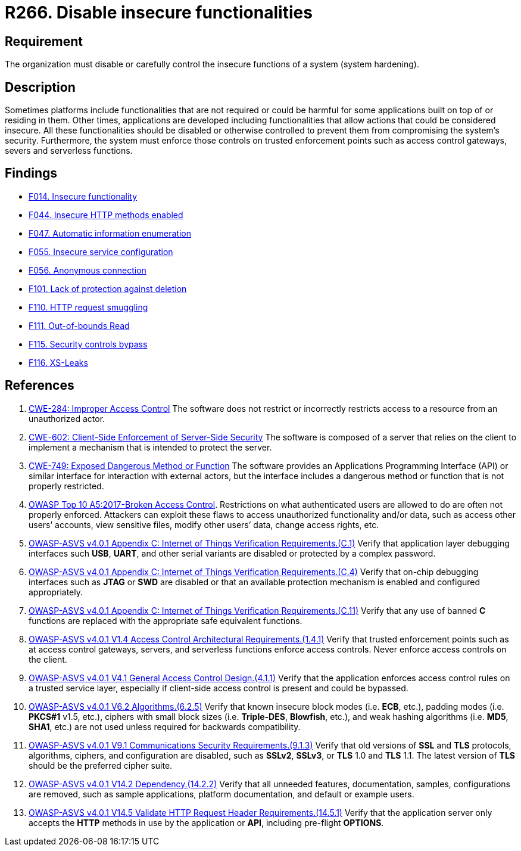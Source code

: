:slug: rules/266/
:category: architecture
:description: This requirement establishes the importance of disabling or controlling system functions that could be harmful to the application.
:keywords: Insecure, Functionality, System, Hardening, ASVS, CWE, Rules, Ethical Hacking, Pentesting
:rules: yes

= R266. Disable insecure functionalities

== Requirement

The organization must disable or carefully control the insecure functions of a
system (system hardening).

== Description

Sometimes platforms include functionalities that are not required or could be
harmful for some applications built on top of or residing in them.
Other times, applications are developed including functionalities that allow
actions that could be considered insecure.
All these functionalities should be disabled or otherwise controlled to prevent
them from compromising the system's security.
Furthermore, the system must enforce those controls on trusted enforcement
points such as access control gateways, severs and serverless functions.

== Findings

* [inner]#link:/web/findings/014/[F014. Insecure functionality]#

* [inner]#link:/web/findings/044/[F044. Insecure HTTP methods enabled]#

* [inner]#link:/web/findings/047/[F047. Automatic information enumeration]#

* [inner]#link:/web/findings/055/[F055. Insecure service configuration]#

* [inner]#link:/web/findings/056/[F056. Anonymous connection]#

* [inner]#link:/web/findings/101/[F101. Lack of protection against deletion]#

* [inner]#link:/web/findings/110/[F110. HTTP request smuggling]#

* [inner]#link:/web/findings/111/[F111. Out-of-bounds Read]#

* [inner]#link:/web/findings/115/[F115. Security controls bypass]#

* [inner]#link:/web/findings/116/[F116. XS-Leaks]#

== References

. [[r1]] link:https://cwe.mitre.org/data/definitions/284.html[CWE-284: Improper Access Control]
The software does not restrict or incorrectly restricts access to a resource
from an unauthorized actor.

. [[r2]] link:https://cwe.mitre.org/data/definitions/602.html[CWE-602: Client-Side Enforcement of Server-Side Security]
The software is composed of a server that relies on the client to implement a
mechanism that is intended to protect the server.

. [[r3]] link:https://cwe.mitre.org/data/definitions/749.html[CWE-749: Exposed Dangerous Method or Function]
The software provides an Applications Programming Interface (API) or similar
interface for interaction with external actors,
but the interface includes a dangerous method or function that is not properly
restricted.

. [[r4]] link:https://owasp.org/www-project-top-ten/OWASP_Top_Ten_2017/Top_10-2017_A5-Broken_Access_Control[OWASP Top 10 A5:2017-Broken Access Control].
Restrictions on what authenticated users are allowed to do are often not
properly enforced.
Attackers can exploit these flaws to access unauthorized functionality and/or
data, such as access other users’ accounts, view sensitive files,
modify other users’ data, change access rights, etc.

. [[r5]] link:https://owasp.org/www-project-application-security-verification-standard/[OWASP-ASVS v4.0.1
Appendix C: Internet of Things Verification Requirements.(C.1)]
Verify that application layer debugging interfaces such *USB*, *UART*,
and other serial variants are disabled or protected by a complex password.

. [[r6]] link:https://owasp.org/www-project-application-security-verification-standard/[OWASP-ASVS v4.0.1
Appendix C: Internet of Things Verification Requirements.(C.4)]
Verify that on-chip debugging interfaces such as *JTAG* or *SWD* are disabled
or that an available protection mechanism is enabled and configured
appropriately.

. [[r7]] link:https://owasp.org/www-project-application-security-verification-standard/[OWASP-ASVS v4.0.1
Appendix C: Internet of Things Verification Requirements.(C.11)]
Verify that any use of banned *C* functions are replaced with the appropriate
safe equivalent functions.

. [[r8]] link:https://owasp.org/www-project-application-security-verification-standard/[OWASP-ASVS v4.0.1
V1.4 Access Control Architectural Requirements.(1.4.1)]
Verify that trusted enforcement points such as at access control gateways,
servers, and serverless functions enforce access controls.
Never enforce access controls on the client.

. [[r9]] link:https://owasp.org/www-project-application-security-verification-standard/[OWASP-ASVS v4.0.1
V4.1 General Access Control Design.(4.1.1)]
Verify that the application enforces access control rules on a trusted service
layer,
especially if client-side access control is present and could be bypassed.

. [[r10]] link:https://owasp.org/www-project-application-security-verification-standard/[OWASP-ASVS v4.0.1
V6.2 Algorithms.(6.2.5)]
Verify that known insecure block modes (i.e. *ECB*, etc.), padding modes
(i.e. **PKCS#1** v1.5, etc.), ciphers with small block sizes
(i.e. **Triple-DES**, *Blowfish*, etc.), and weak hashing algorithms
(i.e. *MD5*, *SHA1*, etc.) are not used unless required for backwards
compatibility.

. [[r11]] link:https://owasp.org/www-project-application-security-verification-standard/[OWASP-ASVS v4.0.1
V9.1 Communications Security Requirements.(9.1.3)]
Verify that old versions of *SSL* and *TLS* protocols, algorithms, ciphers, and
configuration are disabled,
such as *SSLv2*, *SSLv3*, or *TLS* 1.0 and *TLS* 1.1.
The latest version of *TLS* should be the preferred cipher suite.

. [[r12]] link:https://owasp.org/www-project-application-security-verification-standard/[OWASP-ASVS v4.0.1
V14.2 Dependency.(14.2.2)]
Verify that all unneeded features, documentation, samples, configurations are
removed,
such as sample applications, platform documentation, and default or example
users.

. [[r13]] link:https://owasp.org/www-project-application-security-verification-standard/[OWASP-ASVS v4.0.1
V14.5 Validate HTTP Request Header Requirements.(14.5.1)]
Verify that the application server only accepts the *HTTP* methods in use by
the application or *API*, including pre-flight *OPTIONS*.
